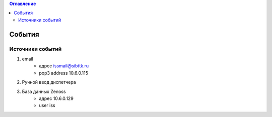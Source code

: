 .. contents:: Оглавление
    :depth: 2



События
=======


Источники событий
-----------------


#. email
    * адрес issmail@sibttk.ru
    * pop3 address 10.6.0.115
#. Ручной ввод диспетчера
#. База данных Zenoss
    * адрес 10.6.0.129
    * user iss